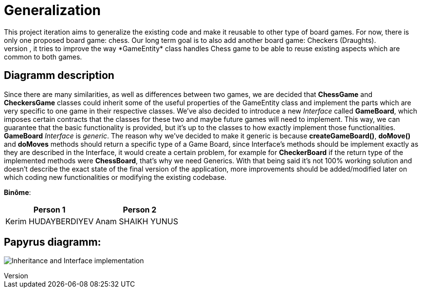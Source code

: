 = Generalization
This project iteration aims to generalize the existing code and make it reusable to other type of board games. For now, there is only one proposed board game: chess. Our long term goal is to also add another board game: Checkers (Draughts).
For this reason, the created diagramm proposes changes that could be made to existing classes and additions, which could be introduced. To give an example, it tries to improve the way *GameEntity* class handles Chess game to be able to reuse existing aspects which are common to both games.

== Diagramm description
Since there are many similarities, as well as differences between two games, we are decided that *ChessGame* and *CheckersGame* classes could inherit some of the useful properties of the GameEntity class and implement the parts which are very specific to one game in their respective classes.
We've also decided to introduce a new _Interface_ called *GameBoard*, which imposes certain contracts that the classes for these two and maybe future games will need to implement. This way, we can guarantee that the basic functionality is provided, but it's up to the classes to how exactly implement those functionalities.
*GameBoard* _Interface_ is _generic_. The reason why we've decided to make it generic is because *createGameBoard()*, *doMove()* and *doMoves* methods should return a specific type of a Game Board, since Interface's methods should be implement exactly as they are described in the Interface, it would create a certain problem, for example for *CheckerBoard* if the return type of the implemented methods were *ChessBoard*, that's why we need Generics.
With that being said it's not 100% working solution and doesn't describe the exact state of the final version of the application, more improvements should be added/modified later on which coding new functionalities or modifying the existing codebase.

*Binôme*:
|===
|Person 1 |Person 2

|Kerim HUDAYBERDIYEV
|Anam SHAIKH YUNUS
|===

== Papyrus diagramm:
image:Inheritance_and_Interface_implementation.svg[]
